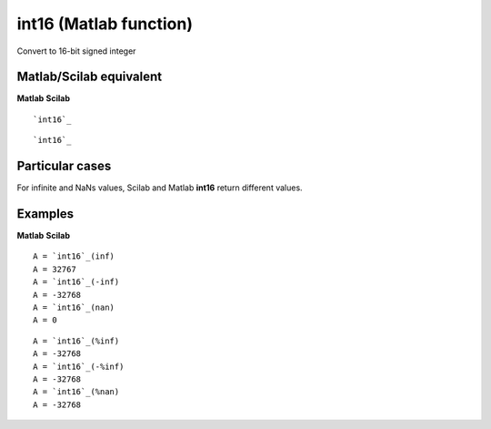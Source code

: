 


int16 (Matlab function)
=======================

Convert to 16-bit signed integer



Matlab/Scilab equivalent
~~~~~~~~~~~~~~~~~~~~~~~~
**Matlab** **Scilab**

::

    `int16`_



::

    `int16`_




Particular cases
~~~~~~~~~~~~~~~~

For infinite and NaNs values, Scilab and Matlab **int16** return
different values.



Examples
~~~~~~~~
**Matlab** **Scilab**

::

    A = `int16`_(inf)
    A = 32767
    A = `int16`_(-inf)
    A = -32768
    A = `int16`_(nan)
    A = 0



::

    A = `int16`_(%inf)
    A = -32768
    A = `int16`_(-%inf)
    A = -32768
    A = `int16`_(%nan)
    A = -32768




